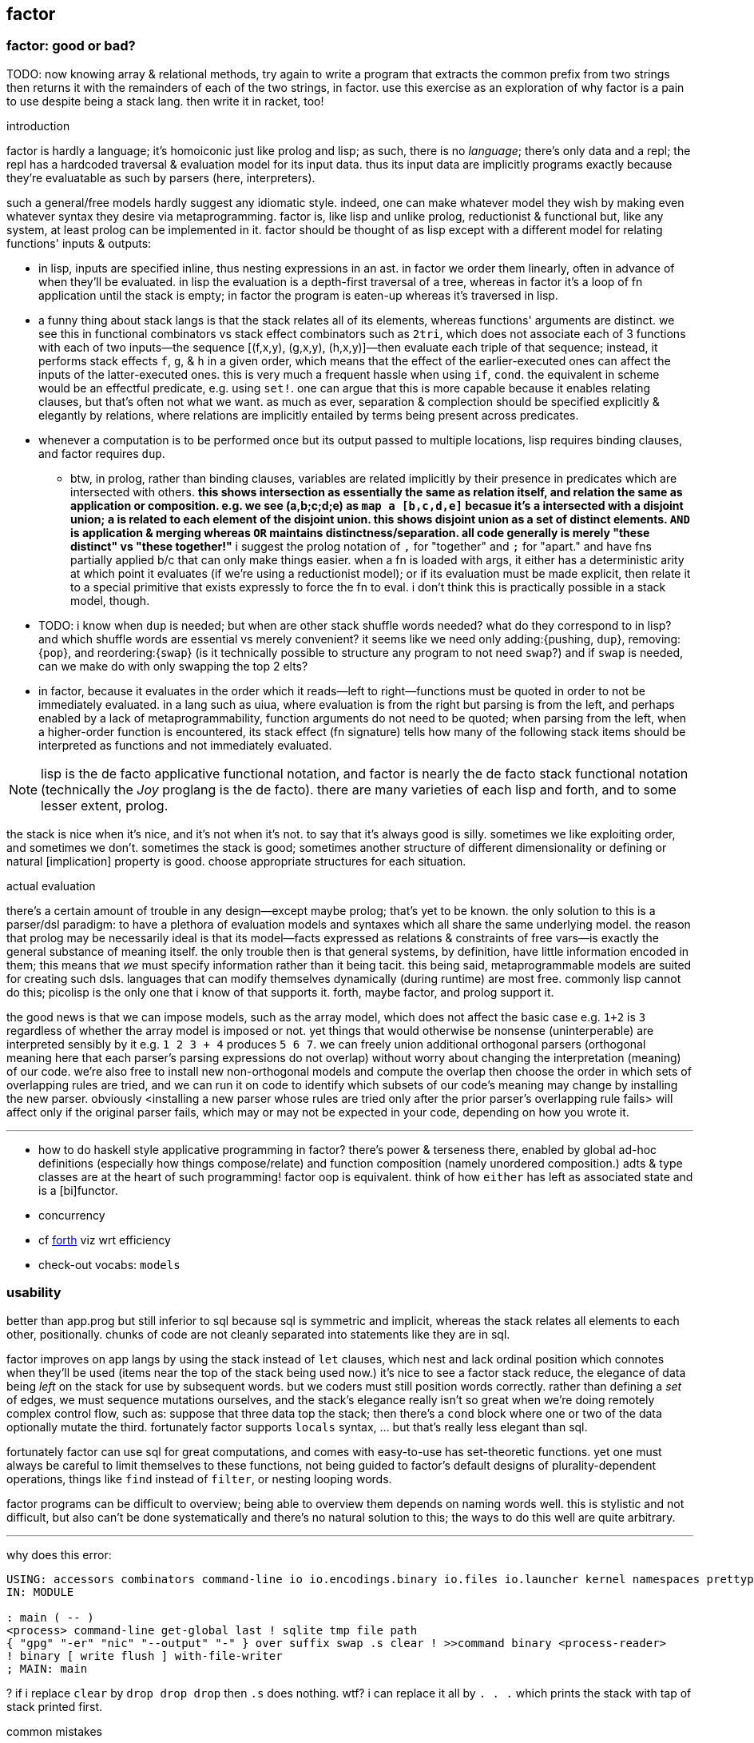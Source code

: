 == factor

=== factor: good or bad?

TODO: now knowing array & relational methods, try again to write a program that extracts the common prefix from two strings then returns it with the remainders of each of the two strings, in factor. use this exercise as an exploration of why factor is a pain to use despite being a stack lang. then write it in racket, too!

.introduction

factor is hardly a language; it's homoiconic just like prolog and lisp; as such, there is no _language_; there's only data and a repl; the repl has a hardcoded traversal & evaluation model for its input data. thus its input data are implicitly programs exactly because they're evaluatable as such by parsers (here, interpreters).

such a general/free models hardly suggest any idiomatic style. indeed, one can make whatever model they wish by making even whatever syntax they desire via metaprogramming. factor is, like lisp and unlike prolog, reductionist & functional but, like any system, at least prolog can be implemented in it. factor should be thought of as lisp except with a different model for relating functions' inputs & outputs:

* in lisp, inputs are specified inline, thus nesting expressions in an ast. in factor we order them linearly, often in advance of when they'll be evaluated. in lisp the evaluation is a depth-first traversal of a tree, whereas in factor it's a loop of fn application until the stack is empty; in factor the program is eaten-up whereas it's traversed in lisp.
* a funny thing about stack langs is that the stack relates all of its elements, whereas functions' arguments are distinct. we see this in functional combinators vs stack effect combinators such as `2tri`, which does not associate each of 3 functions with each of two inputs—the sequence [(f,x,y), (g,x,y), (h,x,y)]—then evaluate each triple of that sequence; instead, it performs stack effects `f`, `g`, & `h` in a given order, which means that the effect of the earlier-executed ones can affect the inputs of the latter-executed ones. this is very much a frequent hassle when using `if`, `cond`. the equivalent in scheme would be an effectful predicate, e.g. using `set!`. one can argue that this is more capable because it enables relating clauses, but that's often not what we want. as much as ever, separation & complection should be specified explicitly & elegantly by relations, where relations are implicitly entailed by terms being present across predicates.
* whenever a computation is to be performed once but its output passed to multiple locations, lisp requires binding clauses, and factor requires `dup`.
  ** btw, in prolog, rather than binding clauses, variables are related implicitly by their presence in predicates which are intersected with others. *this shows intersection as essentially the same as relation itself, and relation the same as application or composition. e.g. we see (a,b;c;d;e) as `map a [b,c,d,e]` becasue it's `a` intersected with a disjoint union; `a` is related to each element of the disjoint union. this shows disjoint union as a set of distinct elements. `AND` is application & merging whereas `OR` maintains distinctness/separation. all code generally is merely "these distinct" vs "these together!"* i suggest the prolog notation of `,` for "together" and `;` for "apart." and have fns partially applied b/c that can only make things easier. when a fn is loaded with args, it either has a deterministic arity at which point it evaluates (if we're using a reductionist model); or if its evaluation must be made explicit, then relate it to a special primitive that exists expressly to force the fn to eval. i don't think this is practically possible in a stack model, though.
* TODO: i know when `dup` is needed; but when are other stack shuffle words needed? what do they correspond to in lisp? and which shuffle words are essential vs merely convenient? it seems like we need only adding:{pushing, `dup`}, removing:{`pop`}, and reordering:{`swap`} (is it technically possible to structure any program to not need `swap`?) and if `swap` is needed, can we make do with only swapping the top 2 elts?
* in factor, because it evaluates in the order which it reads—left to right—functions must be quoted in order to not be immediately evaluated. in a lang such as uiua, where evaluation is from the right but parsing is from the left, and perhaps enabled by a lack of metaprogrammability, function arguments do not need to be quoted; when parsing from the left, when a higher-order function is encountered, its stack effect (fn signature) tells how many of the following stack items should be interpreted as functions and not immediately evaluated.

NOTE: lisp is the de facto applicative functional notation, and factor is nearly the de facto stack functional notation (technically the _Joy_ proglang is the de facto). there are many varieties of each lisp and forth, and to some lesser extent, prolog.

the stack is nice when it's nice, and it's not when it's not. to say that it's always good is silly. sometimes we like exploiting order, and sometimes we don't. sometimes the stack is good; sometimes another structure of different dimensionality or defining or natural [implication] property is good. choose appropriate structures for each situation.

.actual evaluation

there's a certain amount of trouble in any design—except maybe prolog; that's yet to be known. the only solution to this is a parser/dsl paradigm: to have a plethora of evaluation models and syntaxes which all share the same underlying model. the reason that prolog may be necessarily ideal is that its model—facts expressed as relations & constraints of free vars—is exactly the general substance of meaning itself. the only trouble then is that general systems, by definition, have little information encoded in them; this means that _we_ must specify information rather than it being tacit. this being said, metaprogrammable models are suited for creating such dsls. languages that can modify themselves dynamically (during runtime) are most free. commonly lisp cannot do this; picolisp is the only one that i know of that supports it. forth, maybe factor, and prolog support it.

the good news is that we can impose models, such as the array model, which does not affect the basic case e.g. `1+2` is `3` regardless of whether the array model is imposed or not. yet things that would otherwise be nonsense (uninterperable) are interpreted sensibly by it e.g. `1 2 3 + 4` produces `5 6 7`. we can freely union additional orthogonal parsers (orthogonal meaning here that each parser's parsing expressions do not overlap) without worry about changing the interpretation (meaning) of our code. we're also free to install new non-orthogonal models and compute the overlap then choose the order in which sets of overlapping rules are tried, and we can run it on code to identify which subsets of our code's meaning may change by installing the new parser. obviously <installing a new parser whose rules are tried only after the prior parser's overlapping rule fails> will affect only if the original parser fails, which may or may not be expected in your code, depending on how you wrote it.

''''

[TODO]
* how to do haskell style applicative programming in factor? there's power & terseness there, enabled by global ad-hoc definitions (especially how things compose/relate) and function composition (namely unordered composition.) adts & type classes are at the heart of such programming! factor oop is equivalent. think of how `either` has left as associated state and is a [bi]functor.
* concurrency
* cf link:https://forth-standard.org/[forth] viz wrt efficiency
* check-out vocabs: `models`

=== usability

better than app.prog but still inferior to sql because sql is symmetric and implicit, whereas the stack relates all elements to each other, positionally. chunks of code are not cleanly separated into statements like they are in sql.

factor improves on app langs by using the stack instead of `let` clauses, which nest and lack ordinal position which connotes when they'll be used (items near the top of the stack being used now.) it's nice to see a factor stack reduce, the elegance of data being _left_ on the stack for use by subsequent words. but we coders must still position words correctly. rather than defining a _set_ of edges, we must sequence mutations ourselves, and the stack's elegance really isn't so great when we're doing remotely complex control flow, such as: suppose that three data top the stack; then there's a `cond` block where one or two of the data optionally mutate the third. fortunately factor supports `locals` syntax, ... but that's really less elegant than sql.

fortunately factor can use sql for great computations, and comes with easy-to-use has set-theoretic functions. yet one must always be careful to limit themselves to these functions, not being guided to factor's default designs of plurality-dependent operations, things like `find` instead of `filter`, or nesting looping words.

factor programs can be difficult to overview; being able to overview them depends on naming words well. this is stylistic and not difficult, but also can't be done systematically and there's no natural solution to this; the ways to do this well are quite arbitrary.

''''

why does this error:

[source,factor]
----
USING: accessors combinators command-line io io.encodings.binary io.files io.launcher kernel namespaces prettyprint sequences ;
IN: MODULE

: main ( -- )
<process> command-line get-global last ! sqlite tmp file path
{ "gpg" "-er" "nic" "--output" "-" } over suffix swap .s clear ! >>command binary <process-reader>
! binary [ write flush ] with-file-writer
; MAIN: main
----

? if i replace `clear` by `drop drop drop` then `.s` does nothing. wtf? i can replace it all by `. . .` which prints the stack with tap of stack printed first.

.common mistakes

* builtins can't be found. you need to import them. for `cond`, `USE: combinators`. for `+` (yes, fucking *plus*) you must `USE: math`. for basic stack words, you `USE: kernel`. never assume that _anything_ does not require using some vocab.
* no output / print does nothing, especially when near `exit`: use `flush`.
* using factor when sql can do
* forgetting `get` after a symbol; remember that symbols are symbol literals and are not themselves dynamic variables, though they can be used as such
* mixing `set-global` & `set` or `get-global` & `get`
* using `::` but forgetting to put leading args
* using a quotation in `::` without `compose` or `call` (thus giving a larger return stack than expected)
* "cannot create slice from 1 to 0": slice on empty sequence. you probably did `unclip-slice` outside of an `if-empty`.
* `split-slice` "...does not support length". `split-slice` takes a sequence of split elements, not a single element!
* stack effect off by one when an `if` statement is involved: you probably quoted the predicate when you shouldn't've e.g. `dup [ pred ] [ t ] [ f ] if`

.when &c

* `p q when`: consume `p` and if `p` then `call` `q` else `drop` `q`. `p` is not passed to `q`; `when*` makes that so.
  ** `unless` is the same but with `p not`
  ** though these cannot leave new data on the stack, they can affect the stack by mutating things on the stack e.g. `dup empty? [ dup 0 swap [ 1 + ] change-nth ] unless` to increment the 1st element of a non-empty sequence.
* `unless*` has a different stack effect than the others; the others leave the stack how it was; they can be used only for programs of effect ( -- ) or ( x -- ) for `when*`. `unless*` leaves a new datum atop the stack. this is because it retains [dups] the predicate before checking its falsity. `a [ b ] unless*` means `a b or` but short-circuiting and accepts quotations rather than single values, or, more generally, `a b unless*` means `a b or` where `b` has effect `( -- x )` i.e. produces a value e.g. `x y [ dup ] unless*` leaves `x y` if `y` else `x x`

there's nothing like `Maybe`'s `fmap`. should there be? `: fmapMaybe ( ..a q: ( ..a x -- x ) -- y ) [ f ] if* ; inline`. would you ever want to preserve the `f`? certainly you may want to perform a mutation on the top of the stack if it's not `f`, and you may want to do that for multiple conditions. however, given that `fmap` leaves `f` if it starts with `f`, then one mutation occurring implies that the rest must also occur, and so they all can be combined into one mutation. therefore a more sensible word is one that operates on the stack unless its top is `f`, in which case the `f` is dropped: `[ ] if*`. however, this fails because the branches have different stack effects. `[ f ] if*` balances them, and is the definition of `fmapMaybe`. so it appears that we should have `fmapMaybe`. one must now choose between `fmapMaybe` and `when` depending on the stack effect. it'd be nice to have one word that drops a `f` value and one that consumes it and any other things. for example, the fact that we must code like the following is annoying:

[source,factor]
----
[ . ] [ ] if*
[ . . ] [ drop ] if*
[ . . . ] [ drop drop ] if*
----

`smart-if*` does not help because it relies on the predicate consuming a certain number of values, which cannot be done if the quotation has effect `( ..a x -- ? )`; in that case youd need `ndup` & `ndrop`, but in that case you may as well use `if` directly.

* stack effect problem for `when` (or `unless`): strange as it seems from looking at `when`'s definition, `P T when` is not equal to `P T [ drop ] if`. to understand: note, in `when`'s definition, that `[ drop ]` and `[ call ]` operate on the same object: `when`'s quotation! `when*` is the conveniently terser word for `t [ drop ] if*`. however, i've found myself most commonly doing `dup pred true [ drop ] if`, which discards the predicate but retains the subject of the predicate for use in the true clause. there is no builtin combinator for that. consider the following versions of it:

[source,factor]
----
:: with-if ( pred: ( x -- ? ) true-prog def -- y ) dup pred call true-prog [ drop def ] if ; inline

! PROG                                  ! OUTVAL     ! STYLE
4 dup even? [ 1 swap / ] [ drop 10 ] if ! 80         ! if pred(x) then f(x) else defval
1 [ even? ] [ 1 swap / ] 10 with-if     ! 10         ! shortened by 4 characters by with-if
0 [ even? ] [ 1 swap / ] [ 4 * ] tri ?  ! error: 1/0 ! tri & ?
4 dup even? [ 1 swap / ] [ 4 * ] if     ! 1/4        ! plain ol' if
----

* `smart-if*` can sometimes be useful
* the plain form is best. they're all pretty much the same number of characters, and the plain form makes specifying a default value as easy as a false-branch function, including `[ drop ]`. whatever the case, the false branch's stack effect must equal the true's.
* the `tri` form executes both branches, which can be problematic, and is inefficient
* `with-if` saves us from typing `dup` & `drop` each once, but definitely returns a constant in the false case rather than a function on, and isn't appreciably shorter
* even `?if` uses the condition's output, not the subject of the condition, in the true branch.

i guess that the expected idiom for `if*`, `when*`, `?if`, &c is `keep and` e.g. `obj [ pred ] keep and [ fn ] [ else ] if*`. that's not really better than `obj dup pred [ fn ] [ drop else ] if`. they're equivalent, though, so if you find yourself using `if*` &c, then use `keep and`.

the lesson is that `if` is the primitive selective evaluator and is perfectly simple and free, and it's not worth the time trying to find something nicer than plain `if`, except some obvious ones like `if-empty`. i'm unsure for stack machines, and especially specifically for factor's implementation, how `bi ?`'s speed compares with `if`'s. i imagine that naïve code is optimized well in any stack language, and especially in factor, which is designed to be fast. i'm not worrying about the efficiency of things like an `if` inside a `loop`. if you're so concerned about speed, and you can put a fixed size to your data, then use `math.vectors`, whose ops are auto-optimized to simd when possible; or use a gpu or array primitives implemented in factor.

=== design

==== language

"language?" ...data with an evaluation model is more like it.

* designed for metaprogrammability, simplicity, and flexibility/dynamicism, like elisp but better because the facilities available to the user are the exact same as are used to implement the factor language
* all factor metaprogramming is compile-time
* constrained design is generally bad (viz here using the stack—a quite constrained data structure). however, constraint is useful when we don't need to go outside the constraints anyway. in this way factor provides a simple model (stack) for the common cases but allows a simple arg-binding syntax for when that's more elegant.
  ** the stack's simplicity allows extremely efficient program optimization and execution strategies
  ** effectively implicit composition of arbitrary-arity functions
  ** stack based (also called _concatenative_) languages are usually superior to functional ones. factor's support for globals, mutable objects, and local binds make factor clearly a good language, certainly strictly better than any functional language
  ** there are no "void" words. ( ..a ... -- ..a ) is effectively void, but the "return value" is still `..a`, thus allowing composition of functions like `[ 1 + ] dup print [ 2/ ]`. no applicative language supports putting `print` or any other void function in a composition chain!
* not an array lang. lang features plurality. however, at least it uses virtual sequences, i.e. functions from index to element—especially _cords_, vseqs that appear as a concatenation but have O(1) concat
* stack
  ** neither functional nor stateful
  ** no scope. just position in the stack.
* macros are quotation monomorphisms, and their parameters must "known as constants" by the stack checker, though their values may be only dynamically known
  ** `inline` combinators may be partially applied to macros in one context so long as its parameters are appropriately compile-time e.g. `: length-case ( seq cases -- ) over length swap case ; inline`
* _functors_ are like macros but more powerful...? idk how they differ.
* lang is a core written in factor with a vm written in c++. factor began on the jvm, being used as a scripting lang for a larger java program.
* ffi can call c, fortran, and obj-c, and additional libs enable ffi w/js, lua, and c++. the ffi is easy (at least for c): just type the function e.g. `FUNCTION: SSL* SSL_new ( SSL_CTX* ctx ) ;`
* supports binary data well, viz as structs, simd vectors, and specialized [packed per data type] arrays. this should make factor a good lang for hacking binaries. by the optimizing compiler, operations on tehse binary structures can approach c's speed. un/boxing is implicit.
* the _destructors_ lib supports deterministic cleanup/finalization of {see §5) external resources (e.g. file handle, network connection). this contrasts the usual gc model.
* syntax macros are called _parsing words_. these words are evaluated at parse time and may perform arbitrary computations. the `syntax` vocabulary contains many.
* extremely good [syntax] macros!
  ** backslash is needed to refer to a fn without execution e.g. `\ drop` pushes `drop`; `drop` alone would execute it. `\ drop` is different from `[ drop ]`. idk why, aside from being slightly briefer, one would use `\` instead of quotation.
  ** quotations are sequences
  ** the following are is implemented as factor macros, so they're expanded before runtime: named local binds, square and curly brackets, quote marks, and colon for fndefs. (meta-circular)
* like lisp, factor is a data-based lang. however, factor [stack] is simple enough that we can easily examine the whole program state in the debugger!
  ** debugging steps through ops and shows the stack at each op
* can pass around macros like any other data; unlike in lisp, macros are first-class data. truly all of factor's linguistic objects are symmetrical about computability; they're all data & transforms thereof.
* good, _flexible_ (somewhat implicit by generic words, mixin classes & instances) oop support (like cl)
  ** this is how we do ad-hoc relations. this makes encoding ad-hoc polymorphism easy, so we can have haskell-like concision but without haskell's restrictions.
    *** programs are often prolog-like: small facts (except here fns) that are used like a vocabulary; more code re-use than big, specialized chunks of code.
* code is compiled on the fly into highly optimized single static assignment (SSA IR). such a simple lang supports extreme optimization.
  ** use `optimized.` (instead of `.`) to see optimization details of some code
* extremely good ide: simple, debugger/stepper, inline docs (all local), quickly see everywhere that any word is used, and any word's definition
* uses arrays with pseudo-indexing (i->a) e.g. `<reversed>`
* comes with memoization library
* λ syntax is `::`
* good unicode support
* supports dynamic scope!
* postfix; read left to right, e.g. `2 even? [ "OK" ] [ "Cosmic rays detected" ] if` means `2|2 ? "OK" : "Cosmic ..."`
  ** pipeline [unix cmd pipe] design
* like haskell, data are just nullary functions
  ** all syntactic objects are simply called _words_
* excepting row-polymorphic combinators and macros, all words must accept and output a fixed number of words
* latently typed w/dynamic checking, static stack effect checking. duck typed oop/generics.
* modules are called _vocabularies_
  ** for maximum flexibility & interactivity, even private identifiers are usable in greater contexts if explicitly referenced
  ** like java public classes, each vocabulary must be defined in a file of the same name
* factor is oop, but all methods are generic; no class "owns" methods; instead, everything is interfaces [java] / purely abstract classes [c++] / type classes [haskell] and instances. instance lookup is dynamic.
* identifiers can be marked as private, but this is a suggestion, not enforced linguistically

==== implementation

* the `tools.deploy` vocab allows compiling to native executables which neither require factor to be installed on host nor expose source code!

==== other considerations

* the documentation is usually _astounding_, except that it _never_ features examples. some vocabs have only the technical, auto-generated docs.
  ** includes word definitions as source code
* the listener (repl) is super-capable and integrated well with the docs
* there are _many_ libs builtin (see factor handbook > libraries > vocabular index), and *they're all documented offline in the docs*
* the docs are updated realtime as vocabs are loaded
* ffi w/lua
* has python bindings

=== environment

* `USE: <lib>` imports one lib. `USING: <lib> ... ;` imports many.
  ** *put space between last lib and `;`*
* `FROM: vocab => word ... ;` disambiguates imported words. it overrides `USE:`/`USING:`, and can be used in lieu of those
* see `QUALIFIED:`, `FROM:`, `EXCLUDE:`, AND `RENAME:`, too.
* module A may use module B even if B has errors, as long as A doesn't use any of B's words in which the errors exist
  ** or maybe not? perhaps _sometimes_....
* `IN:` defines a module. *required when writing any module*
* you must import `kernel` when running scripts. yeah, even `drop` must be imported.
* _quotation's stack effect does not match call site_ is an inconsiderable runtime error displayed when a script finishes with a non-empty stack. even `MAIN:` is hard-coded to check against `( -- )`. either put `clear` at the end of your script or make your script have stack effect `( -- )`. this is probably the most idiotic thing i've seen factor do yet.
* `save` saves the entire program state to a file. this is useful for scripts, since they're usually re-evaluated on each run. of course, for programs that do not need re-evaluation, it's best to use the ui deployment tool (`deploy-tool`) to make native, speedy executables.
* command line args: `USE: command-line command-line get-global`. *arg0 (program name) is not included!*
* envars: `USE: env`; then singleton `env` is an assoc

see factor handbook > the language > vocabulary loader > vocabulary roots. you can get there by searching for `vocab-roots`.

vocabularies have metadata. this is encoded by directories: each vocabulary has its own directory e.g. `foo`, and inside it contains at least `foo.factor`, among any special metadata files (e.g. docs, author) or other files. any of the 3 methods in _working with code outside of the factor source tree_ are good for making directories available for use with `USE:` &c. otherwise you can use `add-vocab-root` *with an absolute path* (leading homedir tilde is supported.) *this are supported only in the listener.* in a source file, `USING:` is processed before the rest of the source file regardless of the order of words. this means that you can't set `FACTOR_ROOTS` in `env`, either.

so `FACTOR_ROOTS` is useless for scripts, unless you're fine with wrapping every executable factor script in a single-line shell script that sets `FACTOR_ROOTS` before running the script. using `add-vocab-root` in `~/.factor-rc` is the best solution.

NEXT: try `require` after `add-vocab-root`, just to see how it works

.example

suppose i'm keeping a `util` module at `~/programming/util/util.factor`, and i want to use it in the listener.

[source,factor]
----
"~/programming" add-vocab-root
USE: util
----

`util` here refers to the directory; that's why it's `util` and not `programming.util`. however, even if i name the module as `IN: programming.util`, i still can only `USE: util`, not `USE: programming.util`. that's unexpected. anyway, declaring names without periods is simpler anyway. still, TODO: explore how module (and corresponding directory) hierarchies correspond to `USE:` statements.

.no transient imports of generic words

because generic words are potentially many (and can often collide) the module system requires that you, at least in the listener, `USE:` providing vocabs despite having already `USE:`'d a module which itself `USE:`'d that same module. e.g. if my `util` module uses `io` for `stream-contents` (which is not generic but is defined in terms of `stream-contents*` which _is_ generic), then if you `USE: util` in the listener, you'll be prompted to `USE: io` so that `stream-contents` can be resolved. this affects only generic words. this is a price of dynamicism.

=== running factor scripts

* if envar `DISPLAY` is not set then factor will run in a text repl
* there's no man nor info page, and `factor -h` sets the global var `h` to `t`, which is definitely not what we'd expect. to learn about invoking the factor interpreter, see "command line arguments" in the docs.
* see "scripting cookbook" in the docs for more info
* when you run factor, you'll probably want to put in `~/.local/bin` a script that `cd`'s to the factor install location then runs `./factor -i=factor.image "$@"`. because there's a gnu coreutil called `factor` (which factors prime numbers) ensure that `$HOME/.local/bin` is early in your `PATH`.
  ** strangely, though, even though `factor` in a terminal runs the number factorer, the `#!/usr/bin/env factor` in a factor script runs factor.
* scripts don't need `MAIN:`; the program is executed like most scripting langs

=== exploring code & learning factor

NOTE: _ciif_ := "code in input field"

* `#concatenative` on irc.libera.chat (or irc.freenode.net? i'm seeing more ppl on libera)
* start with the factor repl's `help` menu item
  ** see _developer tools_
  ** see _all tips of the day_ (factor handbook > developer tools > help system > tips of the day)
* read the factor source code
* ^i: see the stack effect of ciif
* ^w: step through ciif
* ^t: time execution of ciif 
* `apropos` e.g. `"group" apropos` (equivalent to searching in the factor handbook [help] search box)
* familiarize yourself with word naming conventions (handbook > the language > conventions § word naming conventions)
* `:error` gives most recent error. `:c` to see its callstack

=== semantics

* see `DEFER:` for mutual recursion
* scope is not often a consideration. however, `set` is scoped only within a source file (b/c files are parsed with `with-scope`)
* strings are sequences of unicode code points, not of bytes. factor supports encodings well. writing bytes is merely a matter of using the correct encoding (namely the `binary` encoding)
  ** bitstring literals are enterable by `B{`, the byte array literal syntax. you can use `B{` with `write` e.g. `path binary [ B{ 96 0xa 65 } write ] with-file-writer`
    *** `0x` syntax is directly supported by factor. no need for even number of hex digits, btw.
* pushing quotations does not use memory
* `f` is the false value; all others are truthy
  ** `t` is the canonical truthy value
* `{ 1 2 3 } dup [ [ 1 + ] map! ] dip . .` prints `{ 2 3 4 } { 2 3 4 }`. therefore `dup` duplicates, at least for non-primitives, a pointer, and arrays are mutable...? this seems to suggest so, but `{ } 3 suffix!` confoundingly fails with _sequence index out of bounds_. this example fails when i use `3 [0,b]` instead because ranges are immutable.

.concurrency & parallelism

see vocab `threads`, vocabs tagged with `concurrency`. parallelism words are in `concurrency.combinators`.

==== vs picolisp

factor & pil are equally simple, dynamic, and support purity & mutation, and both are extremely efficient (though i've yet to contest them). lambdas are equally easy in both. factor's concatenativity and pil's applicativity is the big difference, and is what makes factor the clear winner. though lists are stacks and pil has `apply`, pil (or other lisps) can be a stack machine only if every function can choose how many data to take from the stack. some take a certain number (either common words, which is a fixed positive integer, or combinators, whose arities are ultimately functions of their parameter functions' arities) or are, like `loop`, variable (these classes can be phrased as static vs dynamic arities.) if we can calculate/get that, then a simple fexpr would make pil into a stack lang. yet factor's parameterization of words is slightly nicer than pil's parameterization of data: pil asymmetrically considers nullary functions & data differently, which means that parameterizing a datum is non-trivial.

NOTE: i've yet to consider pil's universal dynamic binding, and how it can use various kinds of symbols

* factor's state is usually stored on the stack, and pil's in appropriate variables. however, both can use stacks or variables easily.
* both langs use loop primitives instead of manual recursion (usually)
* pil hasn't generics; instead, _everything_ is lists.
* macros are first-class in both factor and pil

factor is easier to learn than pil, namely because:

* pil's documentation isn't nearly as easy to navigate
* the pil repl isn't nearly as helpful as factor's
* pil is far more likely to unceremoniously produce unexpected behavior instead of halting with a helpful error, as factor usually does.
* pil's handling of symbols (internal, transient, &c) is uncommon and complex or not obvious, nor easily explained, at least by the official docs

.pil's advantages over factor

* seems smaller (comes with fewer primitives)
* is simpler; again, _everything_ is only lists & `eval`, and the vm is amazingly simple & efficient
* not more dynamic, but dynamic & hacky behaviors are easier in pil
* is terser (variable names)
* easier to read if you're not already familiar with reading concatenative programs
* designed for unix-like oses, and makes system calls easy; i'd probably prefer to write a *nix interactive shell in pil.
* refactoring is easy b/c blocks of code are easily selected b/c they're delimited by parens
* pil fexprs are easier to learn & use than factor's metaprogramming
* supports parallel implicit mutation e.g. `(while (read) (println @))`. changing multiple independent states (viz variables) is easier than one state (viz the stack.)

it doesn't really matter which of factor or pil you use, but factor is easier to learn and use, comes with a large set of libraries, runs on both windows and *nix, and supports writing guis, so you should probably use factor, though pico is probably worth learning.

=== special builtins

these are contrasted with non-special builtins; these builtins are not useful in writing programs, but are used to examine programs or otherwise concern the vm or language itself.

* `call`: lisp's `eval`. runs a quotation, curried fn, or fry expression.
* `\ f`: pushes `f` onto the stack. `f` is then callable via `execute`
  ** `execute` cannot be used with dynamically bound variables; in that case you must use `execute(`

=== the repl (the _listener_)

* *just because a program runs in the listener does not mean that it is correct*. e.g. `f [ 1 ] unless` runs but trying to get its stack effect produces a stack effect mismatch error! replacing it by `unless*` runs the same as `unless` but has a correct stack effect.
* set font: e.g. `"monospace" 20 set-listener-font`. you can `save` the image or put in `~/.factor-rc`
  ** btw the browser font size is *not* adjusted by using ctrl-- & ctrl-+, despite what's been said in the mailing list
* press `shift+return` to start a new line in an expression; press `return` to evaluate.
* when the cursor is left in a word for 1s, its stack effect is displayed in the status bar
* the `refresh-all` word reloads all loaded source files. unlike clojure/cider, reloading the file does not merely execute statements; suppose that a file defines a word; then that file is loaded, modified to have the word definition removed, then reloaded; the word is no longer defined in the listener.
  ** TODO: determine when/how/why `refresh-all` fails. never trust it too much.
* supports tab completion
* supports ^p & ^n but not up & down arrows
* runs as a gui rather than cli program
* is a client that connects to a repl server
* tracks the stack for you, which makes easy both working with state and debugging
* to enable dark mode (no idea how this was found): run `USE: tools.scaffold scaffold-factor-boot-rc` then add `USE: ui.theme.switching dark-mode` to `~/.factor-boot-rc`, then run `run-bootstrap-init save`, then restart the listener. on nixos i got a _read-only filesystem_ error, so this didn't work totally.

=== stack evaluation model

there is no function _composition_. there are only combinators (higher order functions) and application (β-reduction.) combinators are obvious because they always use qutations. unlike functional languages, words are always applied unless quoted (i.e. in a quotation); unquoted words are always applied. this differs from scheme, where `f` is different from `(f)` and `f` may be passed as an argument. factor is different from haskell, where `f x` evaluates to a result but `f` may still be passed as an argument to a higher-order function. in factor `f` is always applied to the stack below it. furthermore there is no distinguishment between data and functions; like haskell, words are all the same and each has variable natural number arity. `+ = 1 -1 ?` uses neither higher order functions nor composition _per se_; it is equivalent to composition, though composition exists only in a functional model and has no meaning in a stack model, since there composition is equivalent to application which are/is always implicit. binary `+` is applied, then binary `=` is applied. notice that i did not say "applied to `+`'s result." there are no function outputs in the stack model! the only input and output is the stack. any word may affect the stack in any way. here `+` is applied to the top two stack elements, then `=` is applied to the top two stack elements. therefore the stack effect of `+ =` is `( x x x -- x)`; `1 2 3 + =` is `1 == 2 + 3` in common pseudocode, and `+ = 1 -1 ?` is `λx y z. if x == y + z then 1 else -1`.

* `[ + = 1 0 ? ]` has stack effect `( -- x)` i.e. it's just a datum; but `[ + = 1 0 ? ] curry` has stack effect `( x -- x)`.
* non-higher order functions cannot be variadic, though higher order functions can be; their arity is a function of their argument function(s)'.

NOTE: fns are curried. e.g. `{ { 0 1 } } at` is illegal if the stack is empty; however, `: X ( x -- x ) { { 0 1 } } at ;` is fine b/c it defines but not evaluates `X`. functions may be defined in terms of other [curried] functions, which in turn are curried. you can tell that a function is curried by using an unquoted function that would usually cause stack underflow if applied to an empty stack.

=== syntax

the only true syntax of the language itself, rather than a syntax implemented in factor itself, is that words are whitespace-delimited. defining words is a user-definable syntax, as are definition suffixes like `flushable`; consider the definition `: pp ( a -- ) . ; flushable`. here we're pushing each word to the stack. `:`, `(`, `--`, `)`, `;` are all just words. after `;` is pushed & evaluated, a definition is left atop the stack. that definition is an argument to `flushable`. one beautiful benefit of such uniform design is that the documentation for _all_ parts of the factor language is uniform and equally accessible by simply clicking on the word in the help docs.

furthermore factor beats lisp(s except picolisp and possibly some other uncommon, simple lisps) at its own game: factor actually does not distinguish between code & data; all language objects are _words_, which are just strings associated with properties. the only truly core parts of the language are hashtables, tuples, and other primitive data structures. this means that the language is not at its core a language, but instead a simple system of data manipulations i.e. creating & re/moving data and elementary arithmetic; the only other unique aspect of the language that makes it factor is the implicit & simple fact of how the stack is evaluated, viz β-reduction, and its static stack effect checking.

NOTE: primitive words are marked by featuring the `PRIMITIVE:` word in their definitions e.g. `datastack-for` in `kernel.private` vocab.

the _continuation implementation details_ page is very refreshingly overtly simple: "a continuation is simply a tuple holding the contents of the five stacks: [... each of which] can be read and written." no black box. no trepidation about internal complexity, and certainly no external complexity. maybe i've been scarred by racket's docs on continuations, but i know that all languages besides factor that i've encountered have even attempted to be so clean.

* `!` starts single-line comments. multiline comments are /* ... */, after `USE: multiline`
* `$ word` executes `word` at parse time, adding its results to the parser accumulator [stack?]. seems similar to macros.
* there is no built-in syntax except that there must be spaces between syntax objects. all delimiters and even strings are [reader] macros.
* local binds: `[| m n | m n + ]` binds m & n to next-to-top and top stack elems respectively, then uses them to push m+n.

.common delimiter syntaxes
|===========================
| {}             | array literal
| []             | quotation (like lisp)
| '[ ... _ ... ] | threading macro, e.g. `5 '[ _ + ]` is equivalent to `[ 5 + ]`. requires `fry` library.
|===========================

`5 '[ _ + ]` is equivalent to `[ 5 + ]`.

i wish that these terser syntaxses were available; they'd make e.g. `cond` easier:

[source,factor]
----
[ a ] [ b ] ... => [a:b:...]
{ a } { b } ... => {a:b:...}
----

refactoring these into their more general cases (mixing arrays & quotations) is not an _extra_ cost; it's a _delayed_ cost; you'd need to take that cost the first time anyway!

==== defining words by other words

* `curry` combines a word and a quotation e.g. `2 [ - ] curry`. it always reduces the quotation's arity by 1.
* `compose` combines two quotations e.g. `[ 2 + ] [ 4 * ] compose`
* `::` inserts quotation parameters literally e.g. `:: test ( x q: ( x x -- y ) -- y ) x dup q ;` is wrong; by this definition, the stack effect is `( x x -- x x x )` and `2 [ 5 + ] test` pushes `2 2 [ 5 + ]` to the stack. the solution is to do `:: test ( ... ) x dup q call ; inline`.

=== oop / generics / ad-hoc polymorphism

TODO: discuss _protocols_ e.g. `assoc`

probably the easiest & most flexible oop ever:

[source,factor]
----
TUPLE: circle r ;
TUPLE: rect l w ;
GENERIC: area ( shape -- area )
M: circle area r>> dup * pi * ;
M: rect area [ l>> ] [ w>> ] bi * ;
----

NOTE >>foo writes, foo>> reads. it's unfortunate that these are words which must be imported rather than syntax for getting or setting a hash table. hash tables are better than tuples. i guess that words [functions] are used because, if true, as class hierarchies are built, mere accesses become arbitrarily or greatly augmented. such degree of augmentation seems unlikely, though. i would expect, especially in a language like factor that touts its dynamicism, that hash keys would be preferred over accessor & setter words, as it's done in clojure. it seems that factor is perhaps not so flexible or dynamic as picolisp. TODO: how are tuples advantageous over mere hash maps? actually, they cannot be, since maps are the plainest general structure.

these are called _tuple_ classes. `r`, `l`, & `w` are called _instance variables_, so named for the interpretation of these named tuples as _classes_ and a constructed tuple (rather than its type/spec/shape) being seen as an _instance_ [object] of the tuple class. a _method call_ is a generic function that applies to a tuple e.g. `r>>` or `area`, both of which apply to any object that supports them (viz any tuple instantiated of a class having an `r` instance variable and a class that supports `area` respectively, where support is determined dynamically.

ways to instance a tuple: `boa`, `new`, `T{`, or by using the `constructors vocab.

i know not of classes other than tuples. tuples are considered as sets of attributes.

_derived classes_:

* _predicate classes_ are subclasses satisfying a predicate.
  ** is a subclass not merely a union? e.g. `TUPLE: a a b c ; subclass b a d ;` sees `b` as a's attributes ∪ {d}, yeah?
* _union & intersection classes_ are the union or intersection of classes.
  ** _mixins_ are a variety of union class. i have no idea what they add to union classes.

* _primitive_ classes represent data primitives and cannot be subclassed
* what are
  ** multiple dispatch (planned inclusion in factor, but currently implemented by a library)
  ** predicate classes

three functions from class to class:

* derivation
* union (n-ary)
* intersection (n-ary)

three types of classes:

* primitive
* tuple
* derived
* predicate (subclass B of A where A consists of instances satisfying a predicate)

primitive & tuple classes use >> & << (but not derived ones?)

=== common words

.`sequence` vocab

* `nth`: elem at index or error. `nths` is like mapping curried `nth`
* `set-nth`. mutative, so whereas `CHAR: c 1 "-s" set-nth` leaves the stack empty, `"-s" CHAR: c 1 pick set-nth` leaves "-c" atop
  ** `change-nth` may be preferable. like `set-nth`, it's mutative, so you need some odd `dup`'s e.g. `{ "CAT" } dup 0 swap [ dup CHAR: c 1 rot set-nth ] change-nth` leaves `{ "CcT" }` on the stack.
    *** `swap over` ( a b -- b a b ) may be useful here
* `?nth`: elem at index or `f`
* `prefix`, `suffix`: adjoin at head or tail
  ** `prefix?` & `suffix?` are not defined; instead use `subseq-start 0 =` for `prefix?` and `[ subseq-start ] [ [ length ] bi@ swap - = ] 2bi` for `suffix?`
    *** regarding `subseq-start` &al, the factor docs use _subsequence_ to mean _substring_
* `insert-nth`: insert at provided index, moving latter elements rightward by one index
* `prepend`, `append`: concatenate 2 topmost sequences
* `concat`: concatenate elements of a sequence of sequences
* `join`: intercalate then concat

there's no complement of n-array; however, `2array` &c has complements `first2` &c. `nths` pushes 1 sequence, not n elements, to the stack.

example: find 1st element matching some predicates: `[ preds 1&& ] find nip` e.g. `{ "kak" "file" 36 41 } [ { [ number? ] [ even? ] } 1&& ] find nip` returns `36`.

==== pattern matching

[source,factor]
----
USE: match
MATCH-VARS: ?x ?y ;
: my-match ( seq -- )
{ { [ _ "2" ?y ] [ 14 number>string write ?y print ] }     ! case 1
  { [ ?x _  ?y ] [ ?x 7 * number>string write ?y print ] } ! case 2
  { [ _ ] [ "<no match>" print ] } }                       ! else
match-cond ;
{ "1" "2" " is the number" } my-match ! writes 14 is the number
{  6  "6" " is a number"   } my-match ! writes 42 is a number
----

case 1 is more specific than case 2; were case 2 earlier, it would match even if case 1 were a better match.

=== stack tech

==== basic stack words

to write amazing code, master the following: drop, dup, dip, swap; cleave[-curry], apply[-curry], spread[-curry]; curry, compose, prepose; with; smart words. in factor, though many stuffle words are defined in `kernel` as ``PRIMITIVE:``s, these words can be defined by drop, dup, dip, & swap. being primitives, though, they're probably a tad faster than using those four manually, so use e.g. `pick` or `over` instead of `[ [ dup ] dip swap ] dip swap` or `[ dup ] dip swap`, and use non-primitives like `keep` &al because they're common and terse; however, use them only as brevity devices, not as their own technique! always _reason_ in terms of the four.

* `preserving` (of the very useful `combinators.smart` vocab): when running a word, don't consume its args from the stack e.g. `1 2 [ + ] preserving` leaves `1 2 3` atop the stack.
* `drop`: remove top elem
* `nip`: remove 2nd elem. nip = [ drop ] dip
* [2|3|5]nip: remove top n elems
* `nipd`: remove 3rd elem
  ** generally any word ending with `d` is that word under a `dip`
* `dip`: pop, apply, push back
* `x -rot` = `[ x ] 2dip`; think of `x y z -rot` as inserting `z` before `x y`
  ** think of `rot` as moving `x y z` in front of `z`. i personally can imagine more easily moving one object rather than rotating a sequence. so `rot` (non-negative `rot`) moves `x` forward; `-rot` moves `z` backward.
* `q keep` = `dup q dip`. "keep" means "squirrel away"—store f(x) lower on the stack for later use.
* `bi`,  `tri`,  `cleave`: apply many fns upon top elem
* `bi*`, `tri*`, `spread`: apply pointwise fns upon data
* `bi@`, `tri@`,  `apply`: apply one fn upon many data
  ** `both?` & `either?`: `liftA2 (&&)` & `liftA2 (||)` in the `(->a)` category
  ** use `[bi|tri]-curry[*|@]` to encode tacit data pipelines
* over: x y -> x y x
* pick: x y z -> x y z x. `pick` = `[ over ] dip swap`, \= `[ over ] keep`, btw.
* `10 56 t [ 2/ ] when` -> 10 28. like `unless`.
* at: lisp's `assoc`. use `at*` if you need non-`f` value on lookup failure
* ?: `if` but accepts value literals instead of quotations. its only benefit over `if` is eschewing bracket syntax cruft 
  ** `if*` keeps the test value on the stack *only when the true branch is taken*, effectively `maybe` in haskell
* `when*` is `when` but the conditional is the thing to be modified. effectively haskell's fmap in Maybe
* `a b qt qf ?if` applies `qt` to `b` if `b`, else `qf` to `a`. so it's `if` when there's already an alternative/fallback value left on the stack; usually we'd specify the fallback value in `if`'s false quotation.

NOTE: `keep` supports only quotations e.g. `: add1 ( x -- x ) 1 + ; 1 add1 keep` errors but `1 [ add1 ] keep` is correct

functions start at f and are named with a leading arity. functions grouped together are suffixed by indices e.g. 1f1 1f2 for two related unary functions.

* `[ x ] 2dip` is clearer than `x -rot`
* `dup 1f 2g` = `[ ] [ 1f ] bi 2g`
* though `0 { 1 2 3 } { 4 5 6 } [ 1 + ] [ [ tail ] bi@ ] bi` fails b/c it tries to apply `[ 1 + ]` to `{ 1 2 3 }`, we can do `{ 1 2 3 } { 4 5 6 } 0 1 + [ [ 1 tail ] bi@ ] dip` to get `{ 2 3 } { 5 6 } 1` or `0 { 1 2 3 } { 4 5 6 } [ 1 + ] 2dip [ 1 tail ] bi@` to get `1 { 2 3 } { 5 6 }`.

.impure `cond`

`cond` performs stack effects in order until the top is truthy. prior conditional predicate quotations affect later ones. this example demonstrates it, as does the following one:

[source,factor]
----
{ { [ dup empty? ]              [ drop 1000 ] }
  { [ dup first 6 * dup 50 <= ] [ ] }
  { [ drop t ]                  [ drop "none" ] }
} cond
----

[options="header"]
|=============================
| argument   | resultant stack
| `{ }`      | 1000
| `{ 5 3 }`  | 25
| `{ 15 3 }` | "none"
|=============================

note its ``dup``s & ``drop``s. the 1st condition must `dup` so that, if not empty, the sequence will remain on the stack for the 2nd condition to test, and so on. consequently, each branch replaces the sequence by some other value. factoring-out the ``dup``s to before the `cond` assoc is incorrect; that'd be the same as moving the first `dup` and removing the second. `dup` must be performed before each of `empty?` and `first`; a sequence must be atop the stack before each of those predicates is performed, and each predicate must ensure that it keeps [that] sequence atop the stack for the next predicate to evaluate, unless the assoc is designed to mutate the stack as it goes through the predicates. admittedly, though mutating state while going through predicates is _generally_ useful, it's _commonly_ not, and a pure version of `cond` would be nice to have additionally.

stateful `cond` is especially useful in writing parsers e.g.

[source,factor]
----
USING: kernel namespaces system command-line ;
SYMBOL: PARAM1 PARAM1 off
command-line get-global
[ [ f ]
  [ unclip-slice { { [ dup "--param1" = ] [ drop PARAM1 swap set-global t ] }
                   { [ dup "--help" = ] [ print-help 0 exit ] }
                   { [ drop t ] [ write " is an invalid arg" print -1 exit f ] } }
                 cond ]
  if-empty ]
loop
----

==== sequence & looping words

.general loops

* `loop`: general loop construct; repeats a quotation until the quotation evaluates to `f`
* `while` & `until`: `loop` but partitioned into predicate & body.

.loops over sequences or quotations

* `collector-as` (guard is filter) & `selector-as` (guard is short-circuit) are the most general looping functions that collect into a sequence. they do not require input sequences; they use whatever state the stack has as input.
  ** implemented in terms of `push` & `push-if` respectively
    *** `suffix!` = `over push`
  ** `q collector` leaves a quotation that applies `q` then pushes that result to a resizable seq, and that resizable seq (to keep it in scope)
    *** `collector` is more convenient than `loop`: less shuffling and terser.
* `combinators.short-circuit` for short-circuiting `and` & `or`
* `each`, `map`
* `reduce`: fold
  ** `foldl` & `foldr` are for _lists_, not _sequences_ (two different types)
* `replicate` seq of elts produced by calling a quotation _n_ times
  ** `follow` is like `replicate` but mixed with `while`: it calls a quotation until that outputs `f`, collecting results into a seq
    *** `follow` is implemented in terms of `produce`, which is implemented in terms of `collector-as`. `produce`:`until`::`follow`:`loop`.
* `accumulate`: scan
* `map-find`: dual of `filter-map` as `find` is dual of `filter`
* `seq [ ] each` pushes each elt of seq to the stack

disable.multi-parameter fold accumulator example

we'll test whether all items in a sequence equal by using a 2-part accumulator; one part is the element to test equality against, and the other is a boolean of whether all of the elements so far have equaled:
 
[source,factor]
----
: all-eq? ( seq -- ? ) [ first ] [ ] bi t [ pick = and ] reduce nip ;
{ 1 0 3 } all-eq? ! f
{ 1 1 1 } all-eq? ! t
----

* `reduce` accepts only one `identity`, so we need to have the other part(s) of our accumulator already on the stack before the input sequence.
* `nip` to remove the non-output part of the accumulator. generally you'd `[ drop ... drop ] dip`

actually, though, this particular example is more elegantly expressed as:

[source,factor]
----
: all-eq? ( seq -- ? ) dup 1 tail-slice t [ = and ] 2reduce ;
----

which is efficient b/c `tail-slice` produces a virtual sequence. factor's common use of virtual sequences makes mapping or other folds easy to express without sacrificing efficiency.

TODO: try swapping the boolean and first element to see how that goes.

collector & selector examples:

there appears to be no `filter-map`, so one would use `collector` instead. it's nicer than `map-reduce`. 

[source,factor]
----
[ 2 * dup when ] collector ! leaves [ 2 * ~vector~ push ] V{ }
10 [0,b] -rot [ each ] dip . ! prints V{ 0 2 4 6 8 10 12 14 16 18 20 }
----

NEXT: quite frankly there should be just a loop that processes whatever `e`, which may conveniently be an input sequence as given by a combinator `seq>loop` of effect `( seq -- e )`, and: 1. if `SYMBOL: stop` is returned then the loop stops; 2. returning `f` will not push the element into the output sequence; 3. other values are pushed into the output seq. `seq>loop` will output `short` if empty. this general filter/map/stop loop pattern is practically universal! it can mutate state arbitrarily, accumulate from any state into a sequence, retaining or discarding elts. i should be able to have the argument function return multiple values, too, thus allowing it to return multiple values, and those can be inserted inline into the output seq. in fact, i should be able to have my accumulator be any structure that supports insertion, e.g. a splay tree.

.non-looping sequence words

* `a b s snip` leaves `s[0:a]` & `s[b:]`

deep-each example: `{ { { 1 2 { 3 4 } 5 6 } { 7 8 } } } [ . ] deep-each` outputs:

----
{ { { 1 2 { 3 4 } 5 6 } { 7 8 } } }
{ { 1 2 { 3 4 } 5 6 } { 7 8 } }
{ 1 2 { 3 4 } 5 6 }
1
2
{ 3 4 }
3
4
5
6
{ 7 8 }
7
8
----

==== general loop supporting short-circuiting

use `each` if you won't short-circuit; else use whichever of `until`, `while`, or `loop` is most elegant for your problem. they all short-circuit by having the body push a bool atop the stack, but `until` & `while` also support a predicate given outside the body. they are more powerful, but can look a little clumsier than `loop` if only the body gives the continuation condition.

`unclip[-slice]` is just a shorthand for `[ rest[-slice] ] [ first ] bi`. if putting the tail & head adjacently isn't particularly helpful, then use each individually where appropriate. it's best to use `[ f ] [ unclip-slice ... ] if-empty` for easy stack effect balancing.

the ideal stack solution to any problem is determined by identifying the reduced AST. let's look at how we'd write haskell `[y | x <- seq, let y = 12*x, y <= 50]` in factor. first, consider the tree of morphisms that we'll need:

* seq
  ** empty? (in loop predicate)
  ** [ first 12 * ] (bound to `y` in the list comprehension)
    *** [ 50 <= ] (guard condition)
  ** rest-slice (needed to loop)

note that this bullet list matches how it'd be written in factor, minus `cleave`:

[source,factor]
----
seq
  { [ empty? ]
    [ first 12 * dup { [ 50 <= ] } cleave ]
    [ rest-slice ] }
cleave
----

then we just need to shuffle the stack. this demonstrates equivalence of bullet notation and `cleave` in source code. neither accounts for evaluation conditionality. in actual code you'nd never use `cleave` on a singleton; you'd just use `[ first 12 * dup 50 <= ]`. however, if a macro were to expand a bulleted list, it'd expand to `cleave` on a singleton, unless it were trying to be clever.

anyway, continuing, we install some sensible combinators:

* `keep and` ( x pred -- maybe-x ). e.g. `6 [ even? ] keep and` --> 6. `6 [ odd? ] keep and` --> f.
* a preserving `bi`. rather than `[ keep ] dip call`, use `[ keep ] dip keep -rot` or `[ keep swap over ] dip call`. we'll call it `bik`.
* `if-empty` (of the `sequences` vocab)
* a form of `and` that accepts quotations or the maybe monad would be good for short-circuiting, but wouldn't help here since the shorting is determined easily already by just pushing `f` for `loop`

order of word application is irrelevant up to conditional evaluation.

[source,factor]
----
! only shuffle words. terser, less clear
{ } seq [ [ f ] [ dup first 12 * dup 50 <= [ swapd suffix swap rest-slice t ] [ 2drop f ] if ] if-empty ] loop
! uses locals syntax. clearer & more verbose.
{ } seq [ [ f ] [ dup first 12 * dup 50 <= [| acc src v | acc v suffix src rest-slice t ] [ 2drop f ] if ] if-empty ] loop
! `until` version
{ } seq f [ [ dup empty? ] [ ] bi* or ] [ dup first 12 * dup 50 <= [| acc src v | acc v suffix src rest-slice f ] [ drop t ] if ] until drop
----

* the `until` version needs a leading boolean
* using `if-empty` means that `empty?` isn't in a cleave, but it wouldn't be able to be in a cleave anyway, since the remainder of the cleave quotations are conditional on emptiness.

granted, that's much longer than haskell `[y | x <- [0..n], let y = 12*x, y <= 50]`! that being said, that's special syntax, not a loop using haskell primitives. we can and should use ``Alternative``s and `foldMap` in factor for elegant loops that support short-circuiting. factor does not come with such libraries, but it does come with a rudimentary `monad` vocab.

.monadic version
[source,factor]
----
USE: monads
FROM: monads do ;
{ [ seq >array ] [ 12 * dup 50 <= [ array-monad return ] [ array-monad fail ] if ] } do
----

it's long, but only in characters, not tokens. the way this works is that:

* `x q bind` is the same as `x >>= q` in haskell.
* `return` uses 1. the kleisli's output as considered inside the monad, and 2. a singleton saying how to interpret the value (e.g. `array-monad`), to produce a monad-specific interpretation of that value e.g. a list.
  ** we can use `fail` in place of `return` to mean `empty` of the haskell `Alternative` class (or `mzero` if you're into that.)
* you must use `fail`; there's no `guard`, and using `{ }` is not interpreted as `empty`; those empty lists will be returned in the resultant list.
* btw `Just x` is `T{ just f x }` in factor, as discovered by evaluating `100 maybe-monad return` since idk factor oop well yet.

NOTE: arrays are strict and lists are lazy. therefore `>array` is needed for arrays, and `>list` (and `list-monad`) for lists. lists would be more appropriate since they're more efficient, but i can't figure-out how to print, or generally loop through, them.

conclusion: clearly a combinator would be best. the obvious winner is the monadic version, preferably a lazy list version. otherwise `loop`-with-only-shuffle-words version is best. regardless, a combinator should be written to make easy work of shorting loops:

[source,factor]
----
:: map-until ( seq g: ( x -- y stop? ) -- seq ) { } seq
  [ [ f ]
    [ unclip-slice g call [ 2drop f ] [ swap [ suffix ] dip t ] if ]
    if-empty ]
  loop ; inline

10 [0,b] [ 12 * dup 50 >= ] map-until
----

it looks long, but i feel better about deciding to learn factor when i compare it to the scheme version:

[source,scm]
----
(define (map-until f s)
  (let r ([s s])
    (if (null? s)
        '()
        (let-values ([(y stop?) (f (car s))])
          (if stop?
              '()
              `(,y . ,(r (cdr s))))))))

(map-until (λ (x) (let ([y (* 12 x)]) (values y (>= y 50)))) (range 10))
----

besides, `map-until` should really be written in a loop combinator that combines `loop` and `if-empty`, since that's so common:

[source,factor]
----
:: loopseq ( ..a seq g: ( ..a -- ..b ? ) -- ..b seq ) seq [ [ f ] g if-empty ] loop ; inline
: loopseq ( ..a seq g: ( ..a -- ..b ? ) -- ..b seq ) [ f ] swap [ if-empty ] 2curry loop ; inline ! alt def
:: map-until ( seq g: ( x -- y stop? ) -- seq ) { } seq [ unclip-slice g call [ 2drop f ] [ swap [ suffix ] dip t ] if ] loopseq ; inline
----

NOTE: using locals may be easier, but remember to think pointedly! i spent a supid amount of time trying to figure-out why my locals version of `loopseq` caused the `map-until` unit test to output nothing; it turned-out that i'd forgotten to include `seq` at the start of its definition, since i'm so used to thinking pointfree! and you'd think that omitting `seq` would make `if-empty` give a stack underflow error, right? nope; `map-until` puts `{ } seq` on the stack. `seq` gets omitted, leaving the empty sequence. thus `if-empty` chooses `[ f ]`, thus terminating the `loop`, producing no effect.

.example of multi-arity word composition
[source,factor]
----
{ 1 2 3 4 } [ 2 mod 0 = ] filter
----

we see that effectively each item in the list is inserted before filter's predicate; then the predicate is applied. thus we get e.g. `1 2 mod 0 =`.

`'[ _ 2 mod 0 = ]` with the `fry` vocabulary tries to do `{ 1 2 3 4 } 2 mod 0 =`; fried expressions expand to unquoted expressions.

==== sequences

* TODO: try using push & pop
* use destructive sequence operations when accumulating a sequence in a loop! this will prevent copying the sequence, staying in linear time rather than quadratic!

=== globals

like lua's `_G`, factor has a global namespace called `global`. namespaces instance the `assoc` class.

[source,factor]
----
SYMBOL: x      ! declare
4 x set-global ! set
x get-global   ! access
----

==== locals

[source,factor]
----
60 [let 2 5 + :> x 49 x / * ] ! pushes 420
60 [let :> x x x * ] ! pushes 64. :> binds the top of the stack to an identifier while dropping it
----

locals do not care about nesting:

[source,factor]
----
[let 40 :> x x even? [ x 2 * :> y y 2 * ] [ ] if ] ! pushes 160 to the stack
----

===== mutable vars

[source,factor]
----
USE: locals
! 3 f => 11
:: f ( x! -- t ) ! x! makes x mutable by enabling x! to set x (see below)
  x 2 * x! ! x<-2x
  5 x + ;  ! return 5+x
----

`x!` pops into `x`. exclamation marks ("shrieks") are particular here.

this syntax can be used in `[let` also e.g. `[let 24 :> x! x x * x! x 400 - ]` which outputs 176.

=== caveats

none (in this general section) documented yet! frankly, though, "caveat" is an attributive of some properties, and they're commonly caveats about other things, which makes "caveat" a property of a statement, and those statements concern particular subjects; therefore one should query a db for caveats ∩ subject.

=== libs & specific words

* for graphics, use cairo; it has bindings to factor
* see factor documentation > libraries. it's a wealth of functionality in one big listing!

=== tricks

[source,factor]
----
26 <iota> [ CHAR: a + ] map            ! list of a..z
USE: math.ranges CHAR: a CHAR: z [a,b] ! same
USING: math.parser random ; "(ddd) ddd-dddd" [ { { CHAR: d [ 10 random number>string ] } [ 1string ] } case ] { } map-as concat
USING: calendar calendar.format ; now 30 days time+ { YYYY " " MONTH " " DD " " hh ":" mm ":" ss } formatted>string .
----

=== `math`

* `bitxor`, `bitand` &c. see the docs for related fns like `2/` (right shift by 1 bit), `bitcount`, and `even-parity?`

=== os

==== subprocesses (`io.launcher` vocab)

.read a process into a string

[source,factor]
----
USING: io.launcher io.encodings.utf8 ;
<process> ! new blank process object
  { "echo" "hello, there!" } >>command
  utf8 <process-reader> stream-contents
"and hello to you, too!" append print
----

NOTE: use `with-disposal`, or more likely, `with-<input|output>-stream`.

* `run-detached` truly runs a separate bg proc, so that you never need to use `nohup`
* `obj run-process` is the simple synchronous execution of a cmdline string or array of strings.
* `stream-contents` replaces the process on the stack with its output.
* though `echo` supports `-e` to not output trailing newline, remember that we can trim trailing newline by `[ CHAR: \n = ] trim-tail`

TODO: how to stream one process's output as input to another process, or stream to stdout? the trouble is that `<process-reader>` returns an input stream, but `write` takes only binary data or a string. do i need to read n bytes at a time from the input stream then `[stream-]write` that?

==== filesystem

* vocabs: `io.files`, `io.directories`, `io.encodings`
* load files as streams: `with-file-[reader|writer]`
* load whole file: `[set-]file-[contents|lines]`
* `current-directory` dynvar

examples:

* `"filepath.txt" utf8 [set-]file-contents` to read or write to a file.
* `"writeme" utf8 [ "readme" mac-roman [ [ print ] each-line ] with-file-reader ] with-file-writer`

=== peg

factor's `peg` vocab is a link:https://bford.info/packrat/[packrat parser].

peg is like regex but makes extracting substrings and implicitly putting them in an ast much easier.

* `parse (input parser -- ast)` where input may be a string
* common parsers (e.g. `any-char`) are in `peg.parsers`
* `hide`
* `satisfy` matches a character against a predicate quotation
* `token` is a parser that tries to match a string literal
* `sp` modifies a parser to accept & ignore leading whitespace e.g. `"  hi" "hi" token sp parse .` prints "hi"

.regex as peg words

these are in `peg`:

[options="header"]
|================================================================
| regex    | peg word(s)
| [A-Za-z] | `range` & <and AND combinator to be defined>; or `range-pattern` (in `peg.parsers`)
| ab       | `seq`, `token` (`token` is `seq` on string literals)
| a?       | `optional`
| a*       | `repeat0`
| a+       | `repeat1`
| (a|b)    | `choice`
|================================================================

the following are in `peg.parsers`:

[options="header"]
|=====================================================================================
| regex            | peg word(s)
| a                | `1token`
| .                | `any-char`
| {m,n}            | `at-least-n`, `at-most-n`, `from-m-to-n`, `exactly-n`
|                  | `epsilon` (empty sequence)
| `[0-9]`          | `digit-parser`
| `[0-9]+`         | `integer-parser`
| ((<pat>)<sep>?)* | `list-of` e.g. `"2,32,64" integer-parser "," token list-of parse`
| "([^"])"         | `string-parser`
|=====================================================================================

.ideas sensible only in peg, not regex

* `ensure[-not]`
* `satisfy`
* `semantic`
* `hide`
* `action`
* `surrounded-by`
* `add-error`

[TODO]
* how to run a parser just to see if it succeeded or not?
* how to combine a parser `p` with `satisfy` as `[ p quot and ] satisfy`?

* `satisfy repeat[0|1]` returns a vector of characters
* `1token`, defined in terms of `1string`, returns a singleton string

`ensure-not` allows us to check whether we're at the end of input:

* `"X" any-char any-char ensure-not 2seq parse` pushes `V{ 88 }`
* `"" any-char ensure-not parse` pushes `ignore`

* it seems that adding `ensure[-not]` to `choice` makes a `cond`-like parser

examples:

[source,factor]
----
! COMMON PARSERS
: any ( q -- parser ) satisfy repeat0 [ >string ] action ; inline
! to is to-end if predicate is never hit
: to ( q -- parser ) [ not ] compose any ; inline
: to/c ( c -- parser ) [ = not ] curry any ; inline
! BUG: to-end fails on empty string; it should then return the empty string
: to-end ( -- parser ) any-char repeat1 [ >string ] action ; inline
: many ( q -- parser ) satisfy repeat1 [ >string ] action ; inline
: a* ( c -- parser ) [ = ] curry any ; inline
: a+ ( c -- parser ) [ = ] curry many ; inline
! sp is probably more efficient when you can use it; ws* & ws+ are
! intended to be used at least for list-of.
: ws* ( -- parser ) CHAR: space a* hide ; inline
: ws+ ( -- parser ) CHAR: space a+ hide ; inline
: WORD ( -- parser ) [ CHAR: space = not ] many ; inline
: words ( -- parser ) WORD ws+ list-of ; inline

! EXAMPLE COMPOUND PARSER
: my-clause-parser ( -- parser )
  f ! empty seq
  CHAR: - to/c [ [ CHAR: space = ] trim ] action suffix
  "->" token sp hide                             suffix
  WORD sp                                        suffix
  CHAR: : to/c [ words sp parse ] action sp      suffix
      [ CHAR: : = ] satisfy ensure
      ":" token sp hide
      to-end sp
    3seq
    any-char ensure-not
  2choice                                        suffix
seq ; inline
----

[options="header"]
|===========================================================================================================================
| input                                              | output
| "expr -> mytbl apple   booty cow  dargon : x >= 5" | V{ "expr" "mytbl" V{ "apple" "booty" "cow" "dargon" } V{ "x >= 5" } }
| "expr -> mytbl apple   booty cow  dargon"          | V{ "expr" "mytbl" V{ "apple" "booty" "cow" "dargon" } }
|===========================================================================================================================

* "x >= 5" is in a vector because of `3seq`; e.g. `"A" any-char parse .` returns 65 as expected, but `"A" any-char 1array seq parse .` returns `V{ 65 }`.
* how to parse recursive syntaxes? there should be a peg json parser example on the web for an example.

caveats & mistakes:

* `"thing horo nee" any-char repeat1 ws+ list-of parse` returns a singleton vector of a vector! this is because `list-of` calls `any-char repeat1` which matches the whole string; then `list-of` tries to break on spaces, but there's no more input, so it returns that single vector of characters in a vector.
* error about gensym: then check to see if you forgot `suffix` after your parser
* error about `length` not having method for `parser`: you probably put 2+ parsers on the stack but forgot to put them into a sequence. especially with `ensure`, ensure that you do `<q> ensure <parser> 2seq`
* for words like `set-at` which consume a structure and don't leave it on the stack, use `keep`: `H{ } [ "val" "k" rot set-at ] keep` leaves H{ { "k" "val" } } on the stack
  ** use `over adjoin`
  ** use `[ _initAssoc set-at ]` or `[ set-at ] curry` or `[ set-at ] keep`
  ** use `over [ change-at ] dip` or `_q curry [ change-at ] pick [ 3curry call ] dip`

----
2000 1000 [ 10 65 4 7 ] [ [ + ] curry bi@ 2dup . . ] each
----

1010
2010
1075
2075
1079
2079
1086
2086

--- Data stack:
2086
1086

==== EBNF

basically, unless i'm given a correct, formal description of `peg.ebnf`'s ebnf's grammar, then it's unusable. use manual parsers instead.

peg's ebnf syntax produces a parser that you could've written by hand, but i'm unsure that ebnf can describe all that manual parser combiniation can. i'm not even sure when ebnf is really more convenient than manually writing a parser. for example, can ebnf elegantly describe tokens delimited by `/[[:space:]]+/` or a group of tokens delimited by commas with optional space?

* `EBNF:` in `peg.ebnf`

syntax is like regex:

* `|`
* `[abc]` & `[^abc]` (don't quote characters)
* use double-quotes for literals
* `?`, `*`, `+`
* `EBNF[[ y=[W-Z] x=[T-X] ]]` creates rules `y` & `x` and is a quotation that applies a parser that checks `y AND x` i.e. a single character in `[W-X]`.
* need to use `<tokenizer-name>=`; no unnamed tokenizers.

in trying to learn the ebnf grammar by reading source, i'm learning about using non-ebnf parser( combinators) e.g. `choice*`, and i'm finding those easy to use though more verbose and less readable than ebnf.

the errors can be astonishingly stupid: `"A" EBNF[[ aa = "A" aa|"B" ]]` errors with "Expected 'A' or 'B'. Got 'A'", though it parses `"B"` just fine. however, after some poking around, i see that `|` does not mean "or": `"AAAAB" EBNF[[ aa = "A" aa|"B" ]] .` prints `V{ "A" V{ "A" V{ "A" V{ "A" "B" } } } }`. with such complexity, i decide to no longer try to try to learn the ebnf grammar by looking through source code.

.lookahead

`"a ∈ mytbl -> t(b,c,d)" EBNF[[ y= .+ => " -> " .+ ]]` fails b/c `.+` matches whole string before required token `" -> "` is attempted to be parsed; b/c there's no more input, `" -> "` fails to match, causing the whole parser to fail. `ensure[-not]` can be used for lookahead. then again, we usually want something more specific than `.+`; for example, here "a ∈ mytbl" should be matched against some parser that chooses from multiple valid expressions; the expression should be terminated by its own grammar rather than `" -> "` terminating that expression; therefore the expression should match without worry about accidentally parsing `" -> "` before the appropriate occasion. that `.+` may match `" -> "` and more is not a defect of ebnf; it's no easier to manually write a parser that has not that problem.

this being said, it probably is sometimes reasonable to want to parse until a given string. TODO: how to do that?

.decoding ebnf grammar

terminal: blank or ∈ ["'|{}=()[].!&*+?:~<>]

=== debugging

* if using a higher order fn, mimic it by running its argument at the top level e.g. if `[ f ] each` isn't working, test `f` with the arguments that you expect
  ** if `each`, `map`, `reduce`, or any other traversal over a sequence, is failing, then the easiest way & most direct way to debug it is to stick a `1 head` after the input sequence.
* check the stack signature (ctrl+i)
* when testing code that mutates structures, use `clone`, so that each test starts from the correct initial structure! e.g. do `H ( -- h ) H{ { 0 HS{ } } { 2 HS{ } } } ;` to define initial hashmap, then in all of your tests, do `H clone words ...`. `clone` makes a shallow copy.
  ** depending on your code, you may want `clone` for production execution anyway!

consider the following code:
[source,factor]
----
: groupby ( vals keys -- groups ) ! like /. in j or `group by` in sql
  H{ } over [ swap [ HS{ } ] 2dip [ set-at ] keep ] each -rot swap ! h ks vs
  [ swapd [ over adjoin ] curry [ change-at ] pick [ curry call ] dip ] 2each ; inline

{ 0 2 4 0 7 1 100 56 35 } { 0 2 4 0 2 4 0 2 4 } groupby
----

i kept getting the output:

----
H{
    { 0 HS{ 0 1 2 35 4 100 7 56 } }
    { 2 HS{ 0 1 2 35 4 100 7 56 } }
    { 4 HS{ 0 1 2 35 4 100 7 56 } }
}
----

i took a couple of hours to realize that it was because the `HS{ }` was one object, used as all values for the hash map! using `HS{ } clone` fixed the problem, giving the correct output: `H{ { 0 HS{ 0 100 } } { 2 HS{ 56 2 7 } } { 4 HS{ 1 35 4 } } }`.

=== relational-array factor

* shaped arrays
* virtual sequences:
  ** `reversed` class
  ** slices. see "subsequences and slices" in the factor docs.
    *** `head-slice`
  ** `<iota>`
  ** define your own instances of the virtual sequence protocol, namely implementing `virtual@`. rotations would be defined easily as virtual sequences.
  ** numeric ranges:
    *** `[a..b]`, `[0..b)`, &al
    *** `<range>`
* `map` everywhere implicitly like j
  ** make a version of rank/join (generally: relate)
  ** singleton arrays, not atoms; this enables them to support map & rank
* [each|map|reduce]-index are useful words!
* vector operations
* `strings.tables` vocab for printing arrays e.g. `sa{ { 0 2 3 4 } { -6 6547 1 0 } } [ number>string ] shaped-map shaped-array>array format-box.`.
  ** `format-box` formats like j boxed arrays
  ** `format-table` formats like j unboxed arrays

when all your data are stored in arrays, manual recursion/looping is rare. a great deal of loops in scalar style is done without looping by encoding the loop variables as arrays e.g. i.6 instead of looping with a counter variable. because virtual sequences are easy to define in factor, we can freely, efficiently define most loops as virtual sequences then use `2each`, `2map`, &c.

.factor/j bilateral translation table
[options="header"]
|======================================================================================
| factor                                                   | j
| `shaped-shaped-binary-op`                                | dyadic verbs
| `shape`                                                  | `$ y`
| `reshape`                                                | `x $ y`
| `nths`                                                   | `{`
| `set-nth`, `map`                                         | `x m} y`
| `subseq-index`, suffix arrays                            | `E.`
| `member?`                                                | `e.`
| `index-or-length`                                        | `x i. y`
| `[ reverse ] dip index-or-length`                        | `x i: y`
| `sorted-index`                                           | `x I. y`
| `reverse`                                                | `\|.y`
| `suffix`,`prefix`,`append`                               | `x,y`
| `flatten`                                                | `,y`
| `split-indices`                                          | `x u;.±[12] y`
| `flip`                                                   | `\|:y`
| `=`                                                      | `-:`, `=`
| `without`                                                | `x-.y`
| `intersect`                                              | `x([-.-.)y`
| `members`                                                | `~.`
| `loop`, `while`, `times`                                 | `^:`
| `if`, `if*`, `?`                                         | `@.`
| `reduce`                                                 | `u/y`
| `cartesian-map`                                          | `x u/y`
| `accumulate*-as`                                         | `u\y`
| `reverse accumulate*-as`                                 | `u\.y`
| `group`, `clump`                                         | `x u\ y`
| `swap`, `dup`                                            | `~`
| `[ and ] filter`, `[ [ ] curry replicate ] 2map harvest` | `x#y`
| `length`                                                 | `#y`
| `>base`                                                  | `x#:y` (unmixed bases)
| `sort`, `inv-sort`, `sort-strings`                       | `/:~`, `\:~`
| the `random` vocabulary                                  | `?`, `?.`
| juxtaposition, `compose`, `prepose`                      | `@`
| `call`                                                   | `".y`
| `y string>number x or`                                   | `x".y`
| the `prettyprint` vocab                                  | `":`
| the `math.bitwise` vocab                                 | `b.`
| `v bi@ u`                                                | dyadic `u&v`
| `curry`                                                  | `m&v`, `u&n`
| `<iota>`                                                 | `i.y`
| `dup length <iota> [ and ] 2map sift`                    | `I.y` (where y is a boolean vector)
| `y dup v u`                                              | `(u v)y`
| `y v x swap u`                                           | `x(u v)y`
| `f h bi g`                                               | `(f g h)y`
| `f h 2bi g`                                              | `x(f g h)y`
| `CONSTANT:`, `SYMBOL:`, `set`, `:` & `:`                 | `=:`
| fried quotations (discouraged)                           | `=.`
| `<groups>`, `<clumps>`, `delete-slice`                   | `x u\.y`
| `concat`                                                 | `,/`
| `sort-by`                                                | `x/:y`
| <implemented below>                                      | `x u/. y`
| <unimplemented>                                          | `x\|.y`
| <unimplemented>                                          | `x\|.!.f y`
| <unimplemented>                                          | `"`
| <unimplemented>                                          | `&.`
| <unsupported>                                            | `/:y`
| ???                                                      | `~:y`
| ???                                                      | `x#:y` (mixed bases)
| `drop y`                                                 | `y"_`
|======================================================================================

TODO: generalize fork & hook to n-ary.

* `q map-index` is a terser version of `[ length <iota> ] keep q 2map`
* `accumulate*-as` example: `"hello" "" [ suffix ] { } accumulate*-as`. or we can even faithfully recreate `/`'s behavior of not computing the nth row from its predecessor: `dup length [1..b] [ head ] with map`.
* usually we'll use `index` or `find-index`, not `index-or-length`.
* the following are in j but are not useful in j or factor: `x|:y`. i'm curious how `/:y` and `~:y` can be useful both generally and specifically in j, and for those j-specific uses, what can we use in factor instead?
* the following are in factor but not in j and are nice: `join`, `interleave`, `index`. `flip-text` is an example of the `[ [ M at ] transmute ] map` pattern, which is a relational primitive. the `random` vocabulary is extensive. `follow` is fold that supports short-circuiting.
* i'm curious how often rank is used. in factor (and indeed, scheme, haskell, etc), rank _1 is implicit. for rank 0 just `flatten` (if needed) then `cartesian-map`. pointwise is `2map`. to do like `+/` on a matrix which effectively sums columns in parallel, . there are even virtual sequences for cartesian products, `x ;"0 y`.

.`x u\ y` when x<0 (*mistakenly written*; `group` already does this!)
[source,factor]
----
! [ u ] map afterward if you please
: xu\y ( x y -- xu\y )
  [ length <iota> [ 1 + ] map ] keep
  [ [ [ mod 0 = ] curry ] dip swap filter ] dip
  swap split-indices harvest ; inline

4 10 <iota> xu\y . ! outputs { { 0 1 2 3 } { 4 5 6 7 } { 8 9 } }
----

NEXT: outfix (x u\. y) should be trivial to implement in terms of infix

.key
[source,factor]
----
: /. ( vals keys -- groups )
  H{ } over [ swap [ V{ } clone ] 2dip [ set-at ] keep ] each -rot swap
  [ swapd [ over adjoin ] curry [ change-at ] pick [ curry call ] dip ] 2each ; inline
----

.i. & multidimensional i.
[source,factor]
----
! print-mat works only on 2d arrays of numbers. we can easily extend it to any dimension, though.
: print-mat ( a -- ) [ number>string ] shaped-map shaped-array>array format-box. ; inline

: print-cube ( c -- )
  ! we must format the whole table then add line breaks so that all of the columns widths are equal even across
  ! line breaks.
  [ shape second ] keep [ number>string ] shaped-map shaped-array>array concat format-table
  [ length <iota> [ 1 + ] map ] keep
  [ [ [ mod 0 = ] curry ] dip swap filter ] dip
  swap split-indices harvest { "" } join [ print ] each ; inline

: print-cube/boxed ( c -- ) [ [ number>string ] map { } 1sequence format-table ] shaped-map shaped-array>array
  [ [ concat ] map format-box. ] each ; inline

! each ATOM is a multidemensional index. e.g. { 2 2 3 } multi-i. { 36 } reshape is a shape error but { 12 } works, even though its `shape` is { 2 2 3 }. in this way sa's are like everything's boxed, except that there's no raze or unbox.

! creates a shaped array of multidimensional normal (unshaped) arrays.
! i could make them shaped arrays but i can't find any way to flatten them, so i see no point in doing so;
! it only introduces an extra step of converting back to a normal array.
: mi. ( shape -- arr ) zeros [ second ] map-shaped-index ; inline ! firsts were 0; idk what they're for.

! a block version. it seems that block arrays can't be used for anything, so...*shrug*
: mi.-block ( shape -- arr ) [ zeros >shaped-array ] [ length 1array [ <block-array> ] curry ] bi [ second ] prepose map-shaped-index ; inline
: i. ( shape -- arr ) [ product <iota> >shaped-array ] [ reshape ] bi ; inline

  { 4 2 3 } mi. [ [ 10 + ] map ] shaped-map print-cube/boxed
┌──────────┬──────────┬──────────┐
│ 10 10 10 │ 10 10 11 │ 10 10 12 │
├──────────┼──────────┼──────────┤
│ 10 11 10 │ 10 11 11 │ 10 11 12 │
└──────────┴──────────┴──────────┘
┌──────────┬──────────┬──────────┐
│ 11 10 10 │ 11 10 11 │ 11 10 12 │
├──────────┼──────────┼──────────┤
│ 11 11 10 │ 11 11 11 │ 11 11 12 │
└──────────┴──────────┴──────────┘
┌──────────┬──────────┬──────────┐
│ 12 10 10 │ 12 10 11 │ 12 10 12 │
├──────────┼──────────┼──────────┤
│ 12 11 10 │ 12 11 11 │ 12 11 12 │
└──────────┴──────────┴──────────┘
┌──────────┬──────────┬──────────┐
│ 13 10 10 │ 13 10 11 │ 13 10 12 │
├──────────┼──────────┼──────────┤
│ 13 11 10 │ 13 11 11 │ 13 11 12 │
└──────────┴──────────┴──────────┘
  { 2 2 2 } mi. [ length { } 1sequence ] shaped-map print-cube/boxed
┌───┬───┐
│ 3 │ 3 │
├───┼───┤
│ 3 │ 3 │
└───┴───┘
┌───┬───┐
│ 3 │ 3 │
├───┼───┤
│ 3 │ 3 │
└───┴───┘
  { 4 2 3 } i. print-cube
0  1  2
3  4  5

6  7  8
9  10 11

12 13 14
15 16 17

18 19 20
21 22 23
----

[TODO]
* compare `>array` vs `shaped-array>array`
* consider relations, beyond mere arrays. consider using mutable states in arrays. relations are more general than rank.

it seems that `>array` can be used to flatten like `,/` in j.

.padding example
[source,factor]
----
sa{ { 0 2 3 4 } { -6 6547 1 } } ! error: no-abnormally-shaped-arrays
sa{ 0 2 3 4 } sa{ -6 6547 1 } pad-shapes ! well, actually pad-shapes seems to do nothing somehow.
----

==== examples of deriving relational/array-stack programs

.parse command line

goal: separate part of the command line from the rest. namely: separate switches "-c" & "-s" and their following arguments from everything else, preserving order.

a scalar-functional-applicative programmer's go-to method would be looping with accumulator states:

----
(let loop ([xs cmdargs] [acc1 '()] [acc2 '()])
  (if (null? xs)
      (values (reverse acc1) (reverse acc2))
      (let ([x (car xs)] [rst (cdr xs)])
        (if (or (equal? x "-c") (equal? x "-s"))
            (loop (cdr rst) (cons (car rst) (cons x acc1)) acc2)
            (loop rst acc1 (cons x acc2))))))
----

which i could of course write in factor, but scalar code in factor is horrible, so i'd like to save myself the likely pain.

kakoune method: "find '-[cs]', extend selection to next word, delete, paste in new place." one doesn't even need to think about how to derive a program because it's so natural. it's not altogether immediately obvious, but each step is immediately obvious given the current state! obviously we want to find strings like "-c" or "-s" which is obviously is expressed by the regex `-[cs]`; then we want the next words. then we're done selecting. to separate, of course we delete. now that we've deleted it, we must retain it, so we must paste it, but obviously we want to paste it in a location distinct from their original one. done.

j method:

. "find '-c' or '-s'". "find" means "select", "match", "identify". to identify, j uses bit masks. so we do `{{((<'-c')=y)+.(<'-s')=y}}"0 args`. lol, jk. it's funny how that's what my mind went to after writing the scheme code above. good j uses arrays and forks wherever possible, which is usually. thus to derive programs, we ask ourselves "which array primitives work best for my needs?" it's a good variety of constraint! `;` is just better than boxing both things. now we've an array. a common pattern is that "x=a or x=b" is "any? (= x) [a b]", which, when x is a set, is generally expressed as "not null x∩[a b]". anyway, all this thought derives `mask=.(e.&('-c';'-s'))args`.
. then we want to select the following indices, too. this means that all `1`'s successors are set [to 1], too. it's not obvious to me how to do this; ideally i'd use some kind of verb that maps selected indices values to other indices, here that set bits are nth, and (n+1)th indices should be set to 1. but no such one exists. this would be easily done as `>:&.I.args` if an inverse were defined for `I.`. anyway, permutations are 1:1 maps between elements, which is what we want here. specifically, we want the nth indices to be related to their successors. this particular, simple permutation is expressed by rotation or shifting: `mask=.(+._1&(|.!.0))mask`.
. now we've a mask that has two values—0 or 1—which partitions our data. to finish our solution, we only need to apply this mask as a partition: `mask</.args`. done.

the whole solution altogether:

[source,j]
---------------------------------------------------------------------------
NB. the solution that we derived. it's explicit b/c we built in in parts,
NB. then stuck all those parts together.
((+._1&(|.!.0))@(e.&('-c';'-s')) args)</.args

NB. refactored to tersest, tacit form.
(</.~(+._1|.!.0])@e.&('-c';'-s'))args
---------------------------------------------------------------------------

using array style in factor is much like using j except that we're freer. remember that the most general description of the solution is to:

. identify -c & -s
. extend the identification to their following args
. separate this identified subsequence from the rest

the j solution is perfect, then, at least insofar as its logic: it identifies by a mask, then modifies that mask by relating the mask to a permutation of itself i.e. we relate the mask to a relation of the mask's indices to themselves. then we apply that mask to partition.

[source,factor]
----
 dup [ swap { "-c" "-s" } member? and ] map-index
dup f prefix [ or ] 2map /.
----

which leaves the following hash table on the stack:

----
H{ { t V{ "mysess" "-s" "catapult" "-c" "berry" } }
   { f V{ "-f" "-n" } } }
----

i prefer to define my own symbolic primitives e.g. `ALIAS: ⇄ swap` to make code terse & clean. by these, the solution is:

----
↟ [ ⇄ { "-c" "-s" } ∋ A ] Mi ↟ f prefix [ V ] 2M /.
----

my factor solution uses `f prefix` analagously to `_1|.!.0`. i'm afforded that b/c `2map` iterates a number of times equal to the length of the shorter list, not caring if two lists have different lengths.

=== using the stack well

* despite aptly being called "factor", coupling is important, too! however data are always used together, couple them into a single item on the stack, as early as you can.
  ** curry when you can. this reduces the number on items on the stack and appropriately couples a fn with its arg. build-up programs incrementally as early as you can. an example is `1 xs [ / ] with map` or the equivalent `xs [ 1 swap / ] map`. the naive way is to think of `/` as a binary operation which takes two args, and assume that those two args should be provided as arguments on the stack. however, here one arg is an atom and the other a sequence, so we can't simply apply it nor can we use `2map`. a novice might put `1` on the stack then retain it beyond its consumption by `/`: `1 xs [ over [ / ] dip swap ] map`. that's unnecessary hell. or they may do a less elegant thing: creating a sequence of a constant: `xs dup length 1 <repetition> swap [ / ] 2map`. these just make stack langs look bad.
    *** exploit that programs are sequences e.g. `[ "v1" "v2" ] [ "k1" "k2" ] [ H{ } set-at ] [ 2each ] keep first .` set-at is effectful, consuming our hash table. `keep` leaves the program `[ H{ } set-at ]` atop the stack; the hash table is thus still on the stack, contained in the sequence; `first .` prints it.
* any time that data have an attribute in common, where that attribute is relevant to some fn that the data are passed to, put the data in a sequence then iterate over it.
* if you're having trouble orienting composition/currying of fns throughout a stack process, then just define a helper fn or combinator. stack langs work best when each word has a short definition.
* manual recursion really is rare! surprisingly, even `(split)`'s definition is non-recursive!
* if you're resorting to `fry` (fried quotations), you're almost certainly not using the stack well

basically: express symmetries as sequences and asymmetries as relations of sequences. these relations are commonly themselves sequences. `[ H{ } set-at ]` is a sequence/relation of two distinct things paired particularly, and this relation is passed to `2each`, which relates a matrix (having two axes [of symmetry]) to an operation (program).

=== examples of good programming

.state, currying, a/symmetry obvious in code
[source,factor]
----
{ HS{ } HS{ } } ! list 1
{ "hs1" "hs2" } ! list 2
[ over [ H{ } set-at ] dip ] [ 2map ] keep ! accumulating into a list of hash sets, to keep them in scope for later modification
                                           ! running 2map under keep leaves the hash table quotation atop the stack
second first ! extract hash map from quotation
dup . ! print hash table
[ { "beans" "jeans" } [ over adjoin ] 2map . ] dip ! insert into, then print, each hash set
. ! print hash table
----

this code generalizes easily to any number of key/value pairs. this elegant encoding keeps few elements on the stack, even if it's "strange" that we retain the hash table within the quotation passed to `2each`. after all, we're always setting values of hash table, so why not couple it with `set-at`? it's so simple that one may fail to realize that it's a variety of metaprogramming that macros cannot enable. for this, one truly must use call/eval and be able to extract subprograms from a (quoted) program. it's even easier in factor because the hash map is not a program that we need to evaluate; it's a datum itself!
